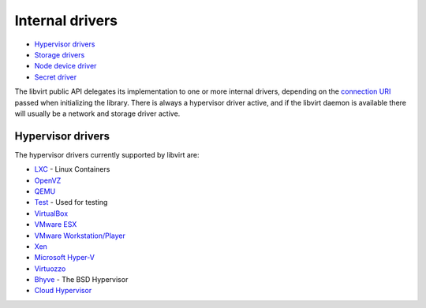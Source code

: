 ================
Internal drivers
================

-  `Hypervisor drivers <#hypervisor-drivers>`__
-  `Storage drivers <storage.html>`__
-  `Node device driver <drvnodedev.html>`__
-  `Secret driver <drvsecret.html>`__

The libvirt public API delegates its implementation to one or more internal
drivers, depending on the `connection URI <uri.html>`__ passed when initializing
the library. There is always a hypervisor driver active, and if the libvirt
daemon is available there will usually be a network and storage driver active.

Hypervisor drivers
------------------

The hypervisor drivers currently supported by libvirt are:

-  `LXC <drvlxc.html>`__ - Linux Containers
-  `OpenVZ <drvopenvz.html>`__
-  `QEMU <drvqemu.html>`__
-  `Test <drvtest.html>`__ - Used for testing
-  `VirtualBox <drvvbox.html>`__
-  `VMware ESX <drvesx.html>`__
-  `VMware Workstation/Player <drvvmware.html>`__
-  `Xen <drvxen.html>`__
-  `Microsoft Hyper-V <drvhyperv.html>`__
-  `Virtuozzo <drvvirtuozzo.html>`__
-  `Bhyve <drvbhyve.html>`__ - The BSD Hypervisor
-  `Cloud Hypervisor <drvch.html>`__
